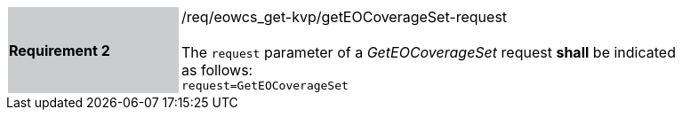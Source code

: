 [#/req/eowcs_get-kvp/getEOCoverageSet-request,reftext='Requirement {counter:requirement_id} /req/eowcs_get-kvp/getEOCoverageSet-request']
[width="90%",cols="2,6"]
|===
|*Requirement {counter:requirement_id}* {set:cellbgcolor:#CACCCE}|/req/eowcs_get-kvp/getEOCoverageSet-request +
 +
The `request` parameter of a _GetEOCoverageSet_ request *shall* be
indicated as follows: +
`request=GetEOCoverageSet` {set:cellbgcolor:#FFFFFF}
|===
